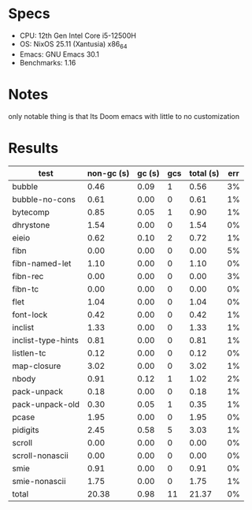 * Specs
- CPU: 12th Gen Intel Core i5-12500H
- OS: NixOS 25.11 (Xantusia) x86_64
- Emacs: GNU Emacs 30.1
- Benchmarks: 1.16

* Notes
only notable thing is that Its Doom emacs with little to no customization

* Results

  | test               | non-gc (s) | gc (s) | gcs | total (s) | err |
  |--------------------+------------+--------+-----+-----------+-----|
  | bubble             |       0.46 |   0.09 |   1 |      0.56 |  3% |
  | bubble-no-cons     |       0.61 |   0.00 |   0 |      0.61 |  1% |
  | bytecomp           |       0.85 |   0.05 |   1 |      0.90 |  1% |
  | dhrystone          |       1.54 |   0.00 |   0 |      1.54 |  0% |
  | eieio              |       0.62 |   0.10 |   2 |      0.72 |  1% |
  | fibn               |       0.00 |   0.00 |   0 |      0.00 |  5% |
  | fibn-named-let     |       1.10 |   0.00 |   0 |      1.10 |  0% |
  | fibn-rec           |       0.00 |   0.00 |   0 |      0.00 |  3% |
  | fibn-tc            |       0.00 |   0.00 |   0 |      0.00 |  0% |
  | flet               |       1.04 |   0.00 |   0 |      1.04 |  0% |
  | font-lock          |       0.42 |   0.00 |   0 |      0.42 |  1% |
  | inclist            |       1.33 |   0.00 |   0 |      1.33 |  1% |
  | inclist-type-hints |       0.81 |   0.00 |   0 |      0.81 |  1% |
  | listlen-tc         |       0.12 |   0.00 |   0 |      0.12 |  0% |
  | map-closure        |       3.02 |   0.00 |   0 |      3.02 |  1% |
  | nbody              |       0.91 |   0.12 |   1 |      1.02 |  2% |
  | pack-unpack        |       0.18 |   0.00 |   0 |      0.18 |  1% |
  | pack-unpack-old    |       0.30 |   0.05 |   1 |      0.35 |  1% |
  | pcase              |       1.95 |   0.00 |   0 |      1.95 |  0% |
  | pidigits           |       2.45 |   0.58 |   5 |      3.03 |  1% |
  | scroll             |       0.00 |   0.00 |   0 |      0.00 |  0% |
  | scroll-nonascii    |       0.00 |   0.00 |   0 |      0.00 |  0% |
  | smie               |       0.91 |   0.00 |   0 |      0.91 |  0% |
  | smie-nonascii      |       1.75 |   0.00 |   0 |      1.75 |  1% |
  |--------------------+------------+--------+-----+-----------+-----|
  | total              |      20.38 |   0.98 |  11 |     21.37 |  0% |
